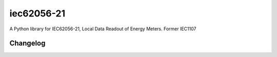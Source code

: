 ###########
iec62056-21
###########

A Python library for IEC62056-21, Local Data Readout of Energy Meters. Former IEC1107


=========
Changelog
=========


